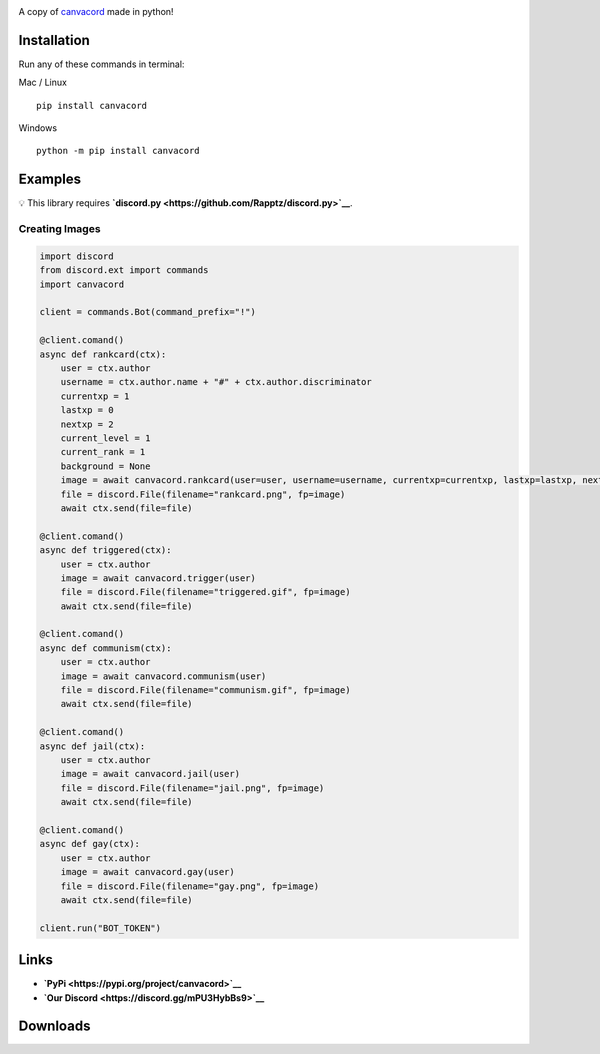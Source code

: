 |Discord| |PyPi| |Python|

A copy of `canvacord <https://www.npmjs.com/package/canvacord>`__ made
in python!

Installation
============

Run any of these commands in terminal:

Mac / Linux

::

    pip install canvacord

Windows

::

    python -m pip install canvacord

Examples
========

💡 This library requires
**`discord.py <https://github.com/Rapptz/discord.py>`__**.

Creating Images
---------------

.. code:: python

    import discord
    from discord.ext import commands
    import canvacord

    client = commands.Bot(command_prefix="!")

    @client.comand()
    async def rankcard(ctx):
        user = ctx.author
        username = ctx.author.name + "#" + ctx.author.discriminator
        currentxp = 1
        lastxp = 0
        nextxp = 2
        current_level = 1
        current_rank = 1
        background = None
        image = await canvacord.rankcard(user=user, username=username, currentxp=currentxp, lastxp=lastxp, nextxp=nextxp, level=current_level, rank=current_rank, background=background)
        file = discord.File(filename="rankcard.png", fp=image)
        await ctx.send(file=file)

    @client.comand()
    async def triggered(ctx):
        user = ctx.author
        image = await canvacord.trigger(user)
        file = discord.File(filename="triggered.gif", fp=image)
        await ctx.send(file=file)

    @client.comand()
    async def communism(ctx):
        user = ctx.author
        image = await canvacord.communism(user)
        file = discord.File(filename="communism.gif", fp=image)
        await ctx.send(file=file)

    @client.comand()
    async def jail(ctx):
        user = ctx.author
        image = await canvacord.jail(user)
        file = discord.File(filename="jail.png", fp=image)
        await ctx.send(file=file)

    @client.comand()
    async def gay(ctx):
        user = ctx.author
        image = await canvacord.gay(user)
        file = discord.File(filename="gay.png", fp=image)
        await ctx.send(file=file)
        
    client.run("BOT_TOKEN")

Links
=====

-  **`PyPi <https://pypi.org/project/canvacord>`__**
-  **`Our Discord <https://discord.gg/mPU3HybBs9>`__**

Downloads
=========

|Downloads| |Downloads| |Downloads|

.. |Discord| image:: https://discord.com/api/guilds/872291125547921459/embed.png
   :target: https://discord.gg/mPU3HybBs9
.. |PyPi| image:: https://img.shields.io/pypi/v/canvacord.svg
   :target: https://pypi.org/project/canvacord
.. |Python| image:: https://img.shields.io/pypi/pyversions/dislash.py.svg
   :target: https://pypi.python.org/pypi/canvacord
.. |Downloads| image:: https://pepy.tech/badge/canvacord
   :target: https://pepy.tech/project/canvacord
.. |Downloads| image:: https://pepy.tech/badge/canvacord/month
   :target: https://pepy.tech/project/canvacord
.. |Downloads| image:: https://pepy.tech/badge/canvacord/week
